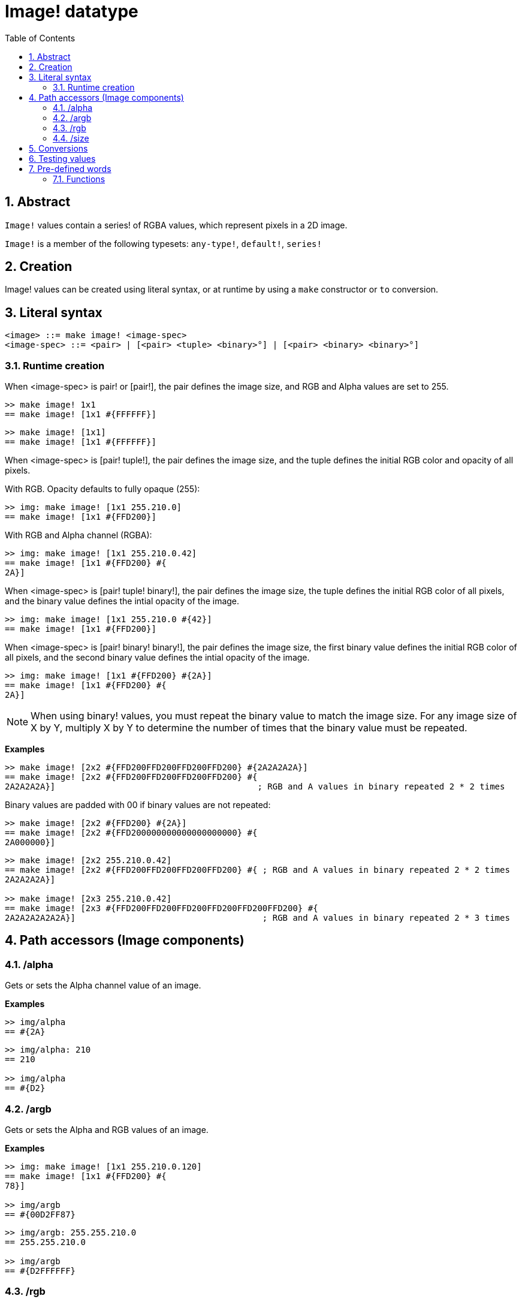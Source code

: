 = Image! datatype
:toc:
:numbered:

== Abstract

`Image!` values contain a series! of RGBA values, which represent pixels in a 2D image.

`Image!` is a member of the following typesets: `any-type!`, `default!`, `series!`

== Creation

Image! values can be created using literal syntax, or at runtime by using a `make` constructor or `to` conversion.

== Literal syntax

```
<image> ::= make image! <image-spec>
<image-spec> ::= <pair> | [<pair> <tuple> <binary>°] | [<pair> <binary> <binary>°]
```

=== Runtime creation

When <image-spec> is pair! or [pair!], the pair defines the image size, and RGB and Alpha values are set to 255. 

```red
>> make image! 1x1
== make image! [1x1 #{FFFFFF}]
```

```red
>> make image! [1x1]
== make image! [1x1 #{FFFFFF}]
```

When <image-spec> is [pair! tuple!], the pair defines the image size, and the tuple defines the initial RGB color and opacity of all pixels. 

With RGB. Opacity defaults to fully opaque (255):

```red
>> img: make image! [1x1 255.210.0]
== make image! [1x1 #{FFD200}]
```

With RGB and Alpha channel (RGBA):

```red
>> img: make image! [1x1 255.210.0.42]
== make image! [1x1 #{FFD200} #{
2A}]
```

When <image-spec> is [pair! tuple! binary!], the pair defines the image size, the tuple defines the initial RGB color of all pixels, and the binary value defines the intial opacity of the image.

```red
>> img: make image! [1x1 255.210.0 #{42}]
== make image! [1x1 #{FFD200}]
```

When <image-spec> is [pair! binary! binary!], the pair defines the image size, the first binary value defines the initial RGB color of all pixels, and the second binary value defines the intial opacity of the image.

```red
>> img: make image! [1x1 #{FFD200} #{2A}]
== make image! [1x1 #{FFD200} #{
2A}]
```

[NOTE, caption=Note]

When using binary! values, you must repeat the binary value to match the image size. For any image size of X by Y, multiply X by Y to determine the number of times that the binary value must be repeated.

*Examples*

```red
>> make image! [2x2 #{FFD200FFD200FFD200FFD200} #{2A2A2A2A}]
== make image! [2x2 #{FFD200FFD200FFD200FFD200} #{
2A2A2A2A}]                                        ; RGB and A values in binary repeated 2 * 2 times
```
Binary values are padded with 00 if binary values are not repeated:

```red
>> make image! [2x2 #{FFD200} #{2A}]
== make image! [2x2 #{FFD200000000000000000000} #{
2A000000}]
```

```red
>> make image! [2x2 255.210.0.42]                  
== make image! [2x2 #{FFD200FFD200FFD200FFD200} #{ ; RGB and A values in binary repeated 2 * 2 times
2A2A2A2A}]

>> make image! [2x3 255.210.0.42]
== make image! [2x3 #{FFD200FFD200FFD200FFD200FFD200FFD200} #{
2A2A2A2A2A2A}]                                     ; RGB and A values in binary repeated 2 * 3 times
```

== Path accessors (Image components)

=== /alpha

Gets or sets the Alpha channel value of an image.

*Examples*

```red
>> img/alpha
== #{2A}
```

```red
>> img/alpha: 210
== 210

>> img/alpha
== #{D2}
```

=== /argb

Gets or sets the Alpha and RGB values of an image.

*Examples*

```red
>> img: make image! [1x1 255.210.0.120]
== make image! [1x1 #{FFD200} #{
78}]

>> img/argb
== #{00D2FF87}
```

```red
>> img/argb: 255.255.210.0
== 255.255.210.0

>> img/argb
== #{D2FFFFFF}
```

=== /rgb

Gets or sets the RGB values of an image.

*Examples*

```red
>> img: make image! [1x1 255.210.0.120]
== make image! [1x1 #{FFD200} #{
78}]

>> img/rgb
== #{FFD200}
```

```red
>> img/rgb: 255.255.255
== 255.255.255

>> img/rgb
== #{FFFFFF}
```
=== /size

 Returns the size of an image as a pair value.

*Examples*

```red
>> img/size
== 1x1
```


== Conversions

`To image!` converts Red/View face! objects to image values.

```red
>> lay: layout [button "Hi there!"]
== make object! [
    type: 'window
    offset: none
    size: 83x45
    text: none
    image: none
    color: none
    menu: none
    data:...

>> view/no-wait lay
== make object! [
    type: 'window
    offset: 644x386
    size: 126x45
    text: "Red: untitled"
    image: none
    color: none
    menu:...

    >> to image! lay
== make image! [132x73 #{
    0000000000000000000000004D4D4D4D4D4D4D4D4D4D4D4D4D4D4D4D4D4D
    4D4D4D4D4D4D4D4D4D4D4D4D4D4D4D4D4D4D4D4D4D4D4D4...
```

== Testing values

Use `image?` to check if a value is of the `image!` datatype.

```red
>> image? img
== true
```

Use `type?` to return the datatype of a given value.

```red
>> type? img
== image!
```


== Pre-defined words

=== Functions

`draw`, `image?`, `layout`, `series?`, `to-image`
